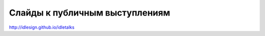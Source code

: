 Слайды к публичным выступлениям
-------------------------------

http://idlesign.github.io/idletalks
